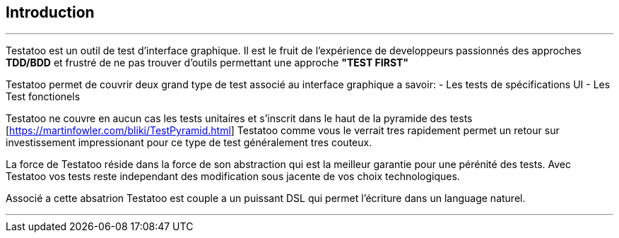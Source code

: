 == Introduction

'''

Testatoo est un outil de test d'interface graphique. Il est le fruit de l'expérience de developpeurs passionnés des approches
*TDD/BDD* et frustré de ne pas trouver d'outils permettant une approche *"TEST FIRST"*

Testatoo permet de couvrir deux grand type de test associé au interface graphique a savoir:
 - Les tests de spécifications UI
 - Les Test fonctionels

Testatoo ne couvre en aucun cas les tests unitaires et s'inscrit dans le haut de la pyramide des tests [https://martinfowler.com/bliki/TestPyramid.html]
Testatoo comme vous le verrait tres rapidement permet un retour sur investissement impressionant pour ce type de test généralement tres couteux.

La force de Testatoo réside dans la force de son abstraction qui est la meilleur garantie pour une pérénité des tests.
Avec Testatoo vos tests reste independant des modification sous jacente de vos choix technologiques.

Associé a cette absatrion Testatoo est couple a un puissant DSL qui permet l'écriture dans un language naturel.


'''
